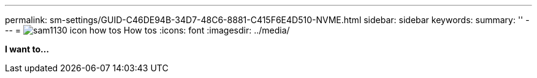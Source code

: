 ---
permalink: sm-settings/GUID-C46DE94B-34D7-48C6-8881-C415F6E4D510-NVME.html
sidebar: sidebar
keywords: 
summary: ''
---
= image:../media/sam1130-icon-how-tos.gif[] How tos
:icons: font
:imagesdir: ../media/

*I want to...*

